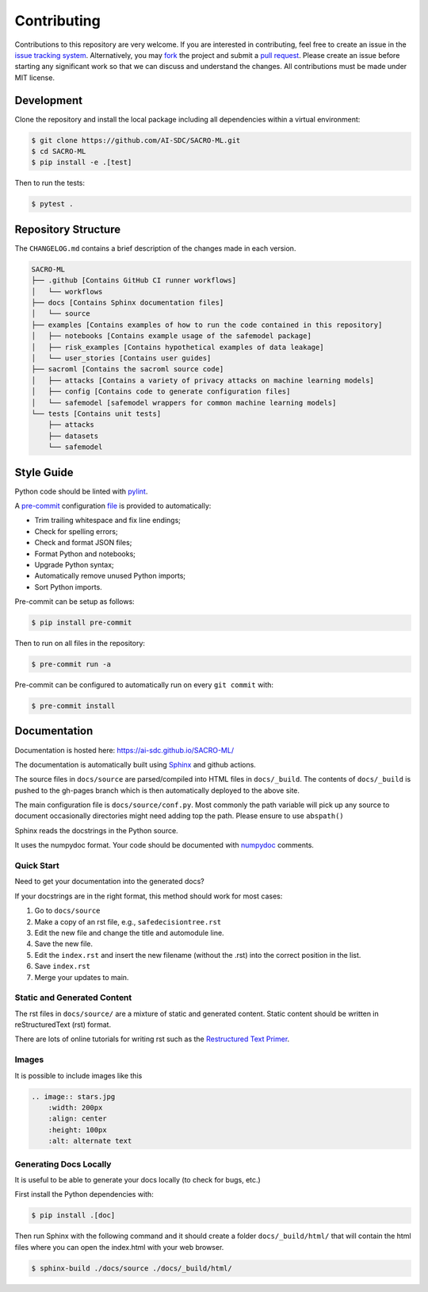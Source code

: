 Contributing
============

Contributions to this repository are very welcome. If you are interested in contributing, feel free to create an issue in the `issue tracking system <https://github.com/AI-SDC/SACRO-ML/issues>`_. Alternatively, you may `fork <https://docs.github.com/en/pull-requests/collaborating-with-pull-requests/working-with-forks/fork-a-repo>`_ the project and submit a `pull request <https://docs.github.com/en/pull-requests/collaborating-with-pull-requests/proposing-changes-to-your-work-with-pull-requests/creating-a-pull-request-from-a-fork>`_. Please create an issue before starting any significant work so that we can discuss and understand the changes. All contributions must be made under MIT license.

Development
-----------

Clone the repository and install the local package including all dependencies within a virtual environment:

.. code-block:: bash

   $ git clone https://github.com/AI-SDC/SACRO-ML.git
   $ cd SACRO-ML
   $ pip install -e .[test]

Then to run the tests:

.. code-block:: bash

   $ pytest .

Repository Structure
--------------------

The ``CHANGELOG.md`` contains a brief description of the changes made in each version.

.. code-block:: text

   SACRO-ML
   ├── .github [Contains GitHub CI runner workflows]
   │   └── workflows
   ├── docs [Contains Sphinx documentation files]
   │   └── source
   ├── examples [Contains examples of how to run the code contained in this repository]
   │   ├── notebooks [Contains example usage of the safemodel package]
   │   ├── risk_examples [Contains hypothetical examples of data leakage]
   │   └── user_stories [Contains user guides]
   ├── sacroml [Contains the sacroml source code]
   │   ├── attacks [Contains a variety of privacy attacks on machine learning models]
   │   ├── config [Contains code to generate configuration files]
   │   └── safemodel [safemodel wrappers for common machine learning models]
   └── tests [Contains unit tests]
       ├── attacks
       ├── datasets
       └── safemodel

Style Guide
-----------

Python code should be linted with `pylint <https://github.com/PyCQA/pylint>`_.

A `pre-commit <https://pre-commit.com>`_ configuration `file <https://github.com/AI-SDC/SACRO-ML/blob/main/.pre-commit-config.yaml>`_ is provided to automatically:

* Trim trailing whitespace and fix line endings;
* Check for spelling errors;
* Check and format JSON files;
* Format Python and notebooks;
* Upgrade Python syntax;
* Automatically remove unused Python imports;
* Sort Python imports.

Pre-commit can be setup as follows:

.. code-block:: bash

   $ pip install pre-commit

Then to run on all files in the repository:

.. code-block:: bash

   $ pre-commit run -a

Pre-commit can be configured to automatically run on every ``git commit`` with:

.. code-block:: bash

   $ pre-commit install

Documentation
-------------

Documentation is hosted here: https://ai-sdc.github.io/SACRO-ML/

The documentation is automatically built using `Sphinx <https://www.sphinx-doc.org>`_ and github actions.

The source files in ``docs/source`` are parsed/compiled into HTML files in ``docs/_build``. The contents of ``docs/_build`` is pushed to the gh-pages branch which is then automatically deployed to the above site.

The main configuration file is ``docs/source/conf.py``. Most commonly the path variable will pick up any source to document occasionally directories might need adding top the path. Please ensure to use ``abspath()``

Sphinx reads the docstrings in the Python source.

It uses the numpydoc format. Your code should be documented with `numpydoc <https://numpydoc.readthedocs.io/en/latest/format.html>`_ comments.

Quick Start
~~~~~~~~~~~

Need to get your documentation into the generated docs?

If your docstrings are in the right format, this method should work for most cases:

1. Go to ``docs/source``
2. Make a copy of an rst file, e.g., ``safedecisiontree.rst``
3. Edit the new file and change the title and automodule line.
4. Save the new file.
5. Edit the ``index.rst`` and insert the new filename (without the .rst) into the correct position in the list.
6. Save ``index.rst``
7. Merge your updates to main.

Static and Generated Content
~~~~~~~~~~~~~~~~~~~~~~~~~~~~

The rst files in ``docs/source/`` are a mixture of static and generated content. Static content should be written in reStructuredText (rst) format.

There are lots of online tutorials for writing rst such as the `Restructured Text Primer <https://thomas-cokelaer.info/tutorials/sphinx/rest_syntax.html>`_.

Images
~~~~~~

It is possible to include images like this

.. code-block:: rst

   .. image:: stars.jpg
       :width: 200px
       :align: center
       :height: 100px
       :alt: alternate text

Generating Docs Locally
~~~~~~~~~~~~~~~~~~~~~~~~

It is useful to be able to generate your docs locally (to check for bugs, etc.)

First install the Python dependencies with:

.. code-block:: bash

   $ pip install .[doc]

Then run Sphinx with the following command and it should create a folder ``docs/_build/html/`` that will contain the html files where you can open the index.html with your web browser.

.. code-block:: bash

   $ sphinx-build ./docs/source ./docs/_build/html/